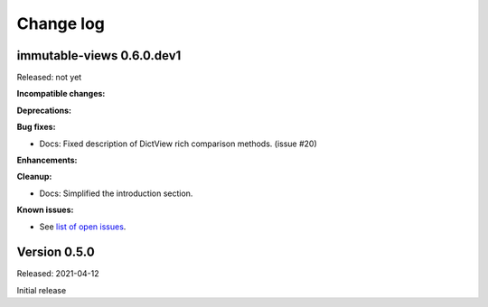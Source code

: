 
.. _`Change log`:

Change log
==========


immutable-views 0.6.0.dev1
--------------------------

Released: not yet

**Incompatible changes:**

**Deprecations:**

**Bug fixes:**

* Docs: Fixed description of DictView rich comparison methods. (issue #20)

**Enhancements:**

**Cleanup:**

* Docs: Simplified the introduction section.

**Known issues:**

* See `list of open issues`_.

.. _`list of open issues`: https://github.com/andy-maier/immutable-views/issues


Version 0.5.0
-------------

Released: 2021-04-12

Initial release
